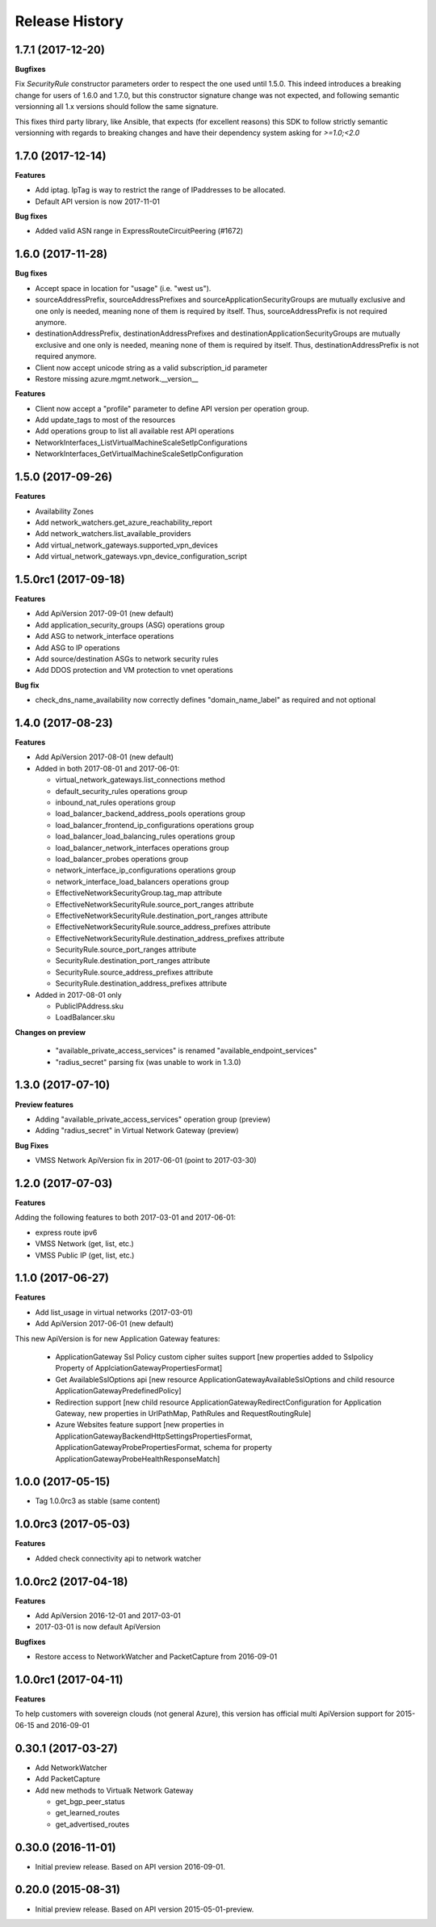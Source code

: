.. :changelog:

Release History
===============

1.7.1 (2017-12-20)
++++++++++++++++++

**Bugfixes**

Fix `SecurityRule` constructor parameters order to respect the one used until 1.5.0.
This indeed introduces a breaking change for users of 1.6.0 and 1.7.0, but this constructor signature change was
not expected, and following semantic versionning all 1.x versions should follow the same signature.

This fixes third party library, like Ansible, that expects (for excellent reasons) this SDK to follow strictly semantic versionning
with regards to breaking changes and have their dependency system asking for `>=1.0;<2.0`

1.7.0 (2017-12-14)
++++++++++++++++++

**Features**

- Add iptag. IpTag is way to restrict the range of IPaddresses to be allocated.
- Default API version is now 2017-11-01

**Bug fixes**

- Added valid ASN range in ExpressRouteCircuitPeering (#1672)

1.6.0 (2017-11-28)
++++++++++++++++++

**Bug fixes**

- Accept space in location for "usage" (i.e. "west us").
- sourceAddressPrefix, sourceAddressPrefixes and sourceApplicationSecurityGroups 
  are mutually exclusive and one only is needed, meaning none of them is required 
  by itself. Thus, sourceAddressPrefix is not required anymore.
- destinationAddressPrefix, destinationAddressPrefixes and destinationApplicationSecurityGroups 
  are mutually exclusive and one only is needed, meaning none of them is required 
  by itself. Thus, destinationAddressPrefix is not required anymore.
- Client now accept unicode string as a valid subscription_id parameter
- Restore missing azure.mgmt.network.__version__

**Features**

- Client now accept a "profile" parameter to define API version per operation group.
- Add update_tags to most of the resources
- Add operations group to list all available rest API operations
- NetworkInterfaces_ListVirtualMachineScaleSetIpConfigurations
- NetworkInterfaces_GetVirtualMachineScaleSetIpConfiguration

1.5.0 (2017-09-26)
++++++++++++++++++

**Features**

- Availability Zones
- Add network_watchers.get_azure_reachability_report
- Add network_watchers.list_available_providers
- Add virtual_network_gateways.supported_vpn_devices
- Add virtual_network_gateways.vpn_device_configuration_script

1.5.0rc1 (2017-09-18)
+++++++++++++++++++++

**Features**

- Add ApiVersion 2017-09-01 (new default)
- Add application_security_groups (ASG) operations group
- Add ASG to network_interface operations
- Add ASG to IP operations
- Add source/destination ASGs to network security rules
- Add DDOS protection and VM protection to vnet operations

**Bug fix**

- check_dns_name_availability now correctly defines "domain_name_label" as required and not optional

1.4.0 (2017-08-23)
++++++++++++++++++

**Features**

- Add ApiVersion 2017-08-01 (new default)
- Added in both 2017-08-01 and 2017-06-01:

  - virtual_network_gateways.list_connections method
  - default_security_rules operations group
  - inbound_nat_rules operations group
  - load_balancer_backend_address_pools operations group
  - load_balancer_frontend_ip_configurations operations group
  - load_balancer_load_balancing_rules operations group
  - load_balancer_network_interfaces operations group
  - load_balancer_probes operations group
  - network_interface_ip_configurations operations group
  - network_interface_load_balancers operations group
  - EffectiveNetworkSecurityGroup.tag_map attribute
  - EffectiveNetworkSecurityRule.source_port_ranges attribute
  - EffectiveNetworkSecurityRule.destination_port_ranges attribute
  - EffectiveNetworkSecurityRule.source_address_prefixes attribute
  - EffectiveNetworkSecurityRule.destination_address_prefixes attribute
  - SecurityRule.source_port_ranges attribute
  - SecurityRule.destination_port_ranges attribute
  - SecurityRule.source_address_prefixes attribute
  - SecurityRule.destination_address_prefixes attribute

- Added in 2017-08-01 only

  - PublicIPAddress.sku
  - LoadBalancer.sku

**Changes on preview**

  - "available_private_access_services" is renamed "available_endpoint_services"
  - "radius_secret" parsing fix (was unable to work in 1.3.0)


1.3.0 (2017-07-10)
++++++++++++++++++

**Preview features**

- Adding "available_private_access_services" operation group (preview)
- Adding "radius_secret" in Virtual Network Gateway (preview)

**Bug Fixes**

- VMSS Network ApiVersion fix in 2017-06-01 (point to 2017-03-30)

1.2.0 (2017-07-03)
++++++++++++++++++

**Features**

Adding the following features to both 2017-03-01 and 2017-06-01:

- express route ipv6
- VMSS Network (get, list, etc.)
- VMSS Public IP (get, list, etc.)

1.1.0 (2017-06-27)
++++++++++++++++++

**Features**

- Add list_usage in virtual networks (2017-03-01)

- Add ApiVersion 2017-06-01 (new default)

This new ApiVersion is for new Application Gateway features:

  - ApplicationGateway Ssl Policy custom cipher suites support [new properties added to Sslpolicy Property of ApplciationGatewayPropertiesFormat]
  - Get AvailableSslOptions api [new resource ApplicationGatewayAvailableSslOptions and child resource ApplicationGatewayPredefinedPolicy]
  - Redirection support [new child resource ApplicationGatewayRedirectConfiguration for Application Gateway,
    new properties in UrlPathMap, PathRules and RequestRoutingRule]
  - Azure Websites feature support [new properties in ApplicationGatewayBackendHttpSettingsPropertiesFormat,
    ApplicationGatewayProbePropertiesFormat, schema for property ApplicationGatewayProbeHealthResponseMatch]

1.0.0 (2017-05-15)
++++++++++++++++++

- Tag 1.0.0rc3 as stable (same content)

1.0.0rc3 (2017-05-03)
+++++++++++++++++++++

**Features**

- Added check connectivity api to network watcher

1.0.0rc2 (2017-04-18)
+++++++++++++++++++++

**Features**

- Add ApiVersion 2016-12-01 and 2017-03-01
- 2017-03-01 is now default ApiVersion

**Bugfixes**

- Restore access to NetworkWatcher and PacketCapture from 2016-09-01

1.0.0rc1 (2017-04-11)
+++++++++++++++++++++

**Features**

To help customers with sovereign clouds (not general Azure),
this version has official multi ApiVersion support for 2015-06-15 and 2016-09-01

0.30.1 (2017-03-27)
+++++++++++++++++++

* Add NetworkWatcher
* Add PacketCapture
* Add new methods to Virtualk Network Gateway

  * get_bgp_peer_status
  * get_learned_routes
  * get_advertised_routes

0.30.0 (2016-11-01)
+++++++++++++++++++

* Initial preview release. Based on API version 2016-09-01.


0.20.0 (2015-08-31)
+++++++++++++++++++

* Initial preview release. Based on API version 2015-05-01-preview.
